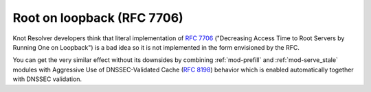 Root on loopback (RFC 7706)
---------------------------
Knot Resolver developers think that literal implementation of :rfc:`7706`
("Decreasing Access Time to Root Servers by Running One on Loopback")
is a bad idea so it is not implemented in the form envisioned by the RFC.

You can get the very similar effect without its downsides by combining
:ref:`mod-prefill` and :ref:`mod-serve_stale` modules with Aggressive Use
of DNSSEC-Validated Cache (:rfc:`8198`) behavior which is enabled
automatically together with DNSSEC validation.
